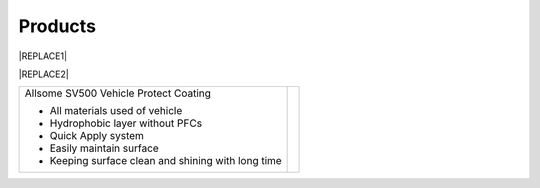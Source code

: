 
.. _h6718039516352858182137592131:

Products
********

 

|REPLACE1|

\ |IMG1|\ \ |IMG2|\ 


|REPLACE2|

.. _h2c1d74277104e41780968148427e:





+--------------------------------------------------+---+
|Allsome SV500 Vehicle Protect Coating             |   |
|                                                  |   |
|* All materials used of vehicle                   |   |
|                                                  |   |
|* Hydrophobic layer without PFCs                  |   |
|                                                  |   |
|* Quick Apply system                              |   |
|                                                  |   |
|* Easily maintain surface                         |   |
|                                                  |   |
|* Keeping surface clean and shining with long time|   |
|                                                  |   |
+--------------------------------------------------+---+


.. bottom of content


.. |REPLACE1| raw:: html

    <style>
    td {
       border: solid 1px #ffffff !important;
    }
    </style>
.. |REPLACE2| raw:: html

    <style>
    td {
       border: solid 1px #ffffff !important;
    }
    </style>
.. |IMG1| image:: static/products_1.png
   :height: 524 px
   :width: 697 px

.. |IMG2| image:: static/products_2.png
   :height: 524 px
   :width: 697 px

.. |IMG3| image:: static/products_3.png
   :height: 524 px
   :width: 697 px

.. |IMG4| image:: static/products_4.png
   :height: 524 px
   :width: 697 px

.. |IMG5| image:: static/products_5.png
   :height: 524 px
   :width: 697 px

.. |IMG6| image:: static/products_6.png
   :height: 524 px
   :width: 697 px

.. |IMG7| image:: static/products_7.png
   :height: 524 px
   :width: 697 px

.. |IMG8| image:: static/products_8.png
   :height: 524 px
   :width: 697 px

.. |IMG9| image:: static/products_9.png
   :height: 524 px
   :width: 697 px
